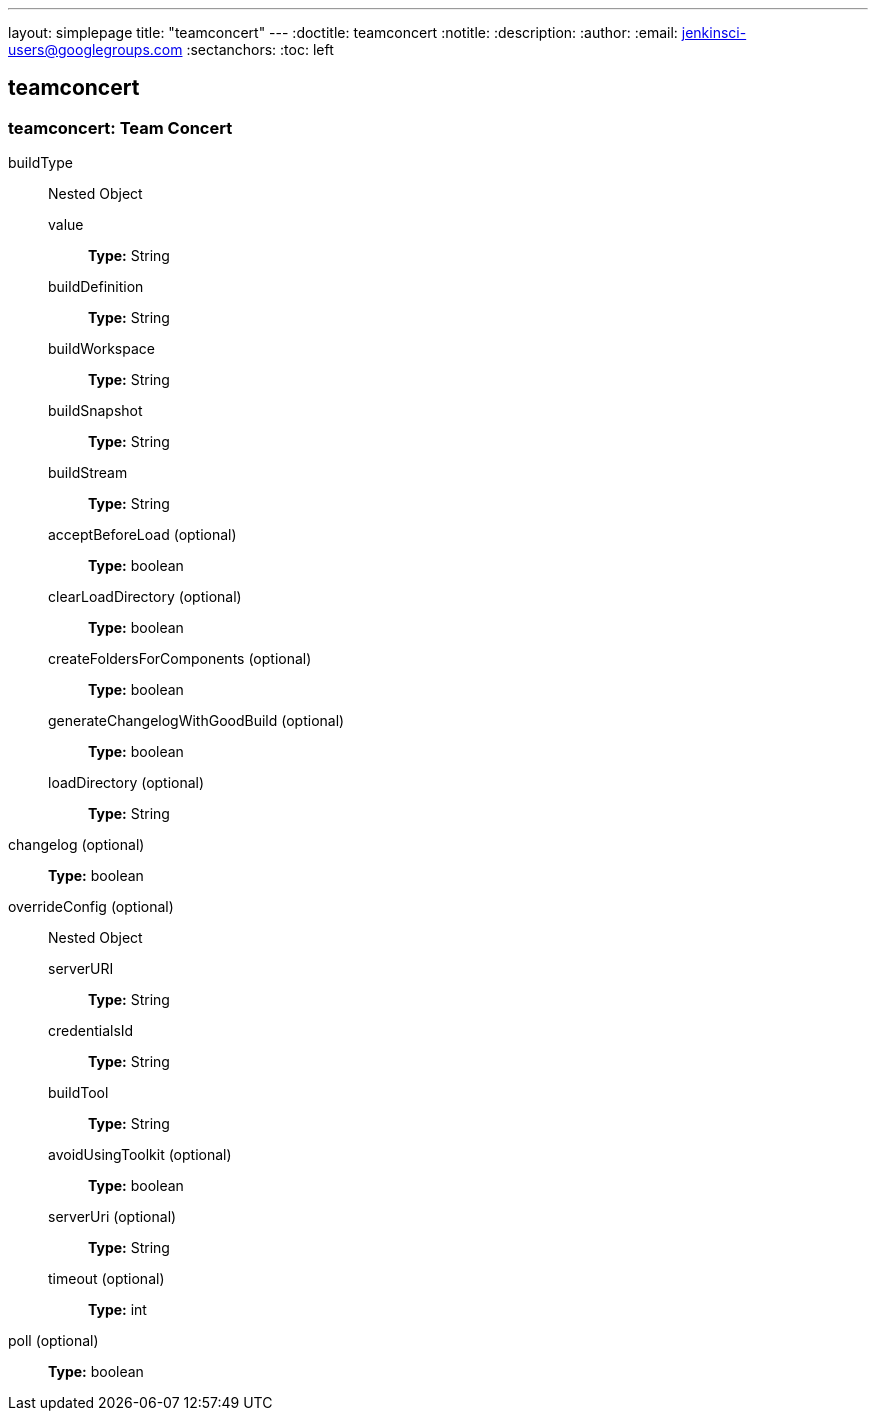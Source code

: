 ---
layout: simplepage
title: "teamconcert"
---
:doctitle: teamconcert
:notitle:
:description:
:author: 
:email: jenkinsci-users@googlegroups.com
:sectanchors:
:toc: left

== teamconcert

=== +teamconcert+: Team Concert
+buildType+::
+
Nested Object

+value+:::
+
*Type:* String


+buildDefinition+:::
+
*Type:* String


+buildWorkspace+:::
+
*Type:* String


+buildSnapshot+:::
+
*Type:* String


+buildStream+:::
+
*Type:* String




+acceptBeforeLoad+ (optional):::
+
*Type:* boolean


+clearLoadDirectory+ (optional):::
+
*Type:* boolean


+createFoldersForComponents+ (optional):::
+
*Type:* boolean


+generateChangelogWithGoodBuild+ (optional):::
+
*Type:* boolean


+loadDirectory+ (optional):::
+
*Type:* String


+changelog+ (optional)::
+
*Type:* boolean


+overrideConfig+ (optional)::
+
Nested Object

+serverURI+:::
+
*Type:* String


+credentialsId+:::
+
*Type:* String


+buildTool+:::
+
*Type:* String


+avoidUsingToolkit+ (optional):::
+
*Type:* boolean


+serverUri+ (optional):::
+
*Type:* String


+timeout+ (optional):::
+
*Type:* int




+poll+ (optional)::
+
*Type:* boolean



